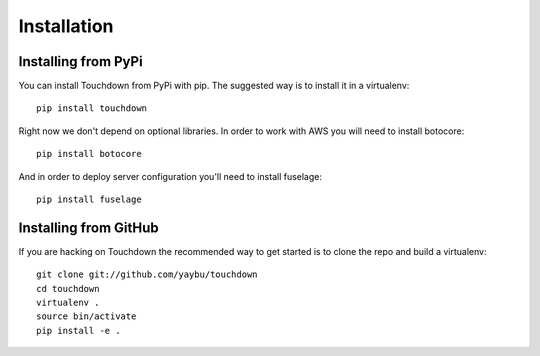 Installation
============

Installing from PyPi
--------------------

You can install Touchdown from PyPi with pip. The suggested way is to install
it in a virtualenv::

    pip install touchdown

Right now we don't depend on optional libraries. In order to work with AWS you
will need to install botocore::

    pip install botocore

And in order to deploy server configuration you'll need to install fuselage::

    pip install fuselage


Installing from GitHub
----------------------

If you are hacking on Touchdown the recommended way to get started is to clone
the repo and build a virtualenv::

    git clone git://github.com/yaybu/touchdown
    cd touchdown
    virtualenv .
    source bin/activate
    pip install -e .

